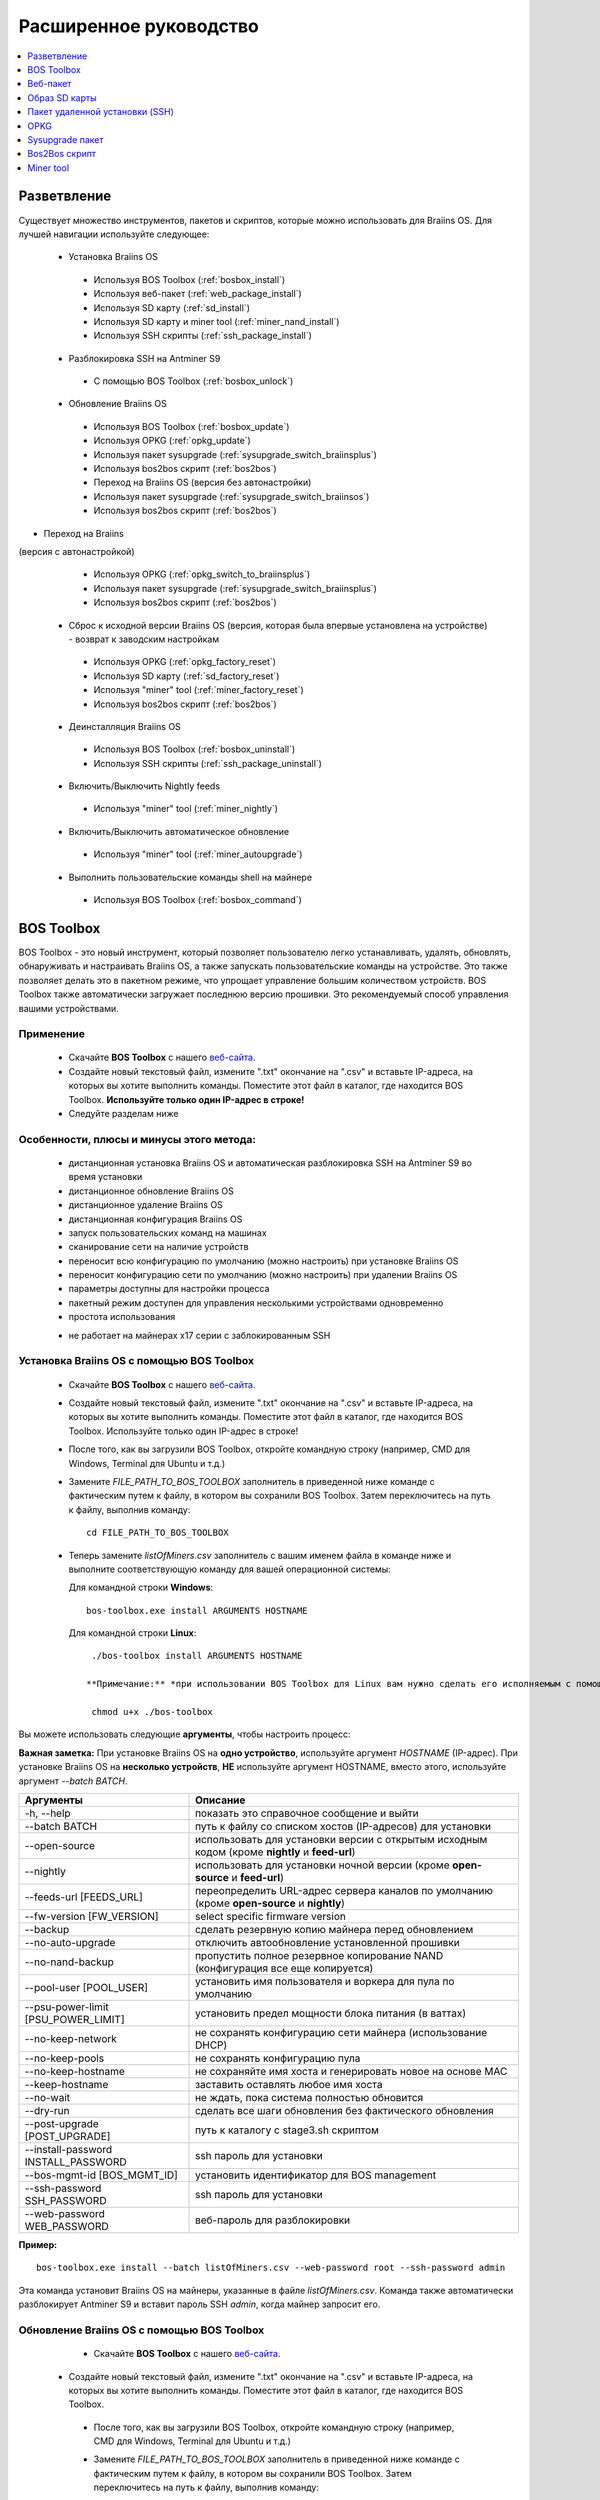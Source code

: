 #######################
Расширенное руководство
#######################

.. contents::
	:local:
	:depth: 1

*************
Разветвление
*************

Существует множество инструментов, пакетов и скриптов, которые можно использовать для Braiins OS. Для лучшей навигации используйте следующее:

 * Установка Braiins OS
 
  * Используя BOS Toolbox (:ref:`bosbox_install`)
  * Используя веб-пакет (:ref:`web_package_install`)
  * Используя SD карту (:ref:`sd_install`)
  * Используя SD карту и miner tool (:ref:`miner_nand_install`)
  * Используя SSH скрипты (:ref:`ssh_package_install`)

 * Разблокировка SSH на Antminer S9
 
  * С помощью BOS Toolbox (:ref:`bosbox_unlock`) 
  
 * Обновление Braiins OS
 
  * Используя BOS Toolbox (:ref:`bosbox_update`)
  * Используя OPKG (:ref:`opkg_update`)
  * Используя пакет sysupgrade (:ref:`sysupgrade_switch_braiinsplus`)
  * Используя bos2bos скрипт (:ref:`bos2bos`)
  
  * Переход на Braiins OS (версия без автонастройки)
 
  * Используя пакет sysupgrade (:ref:`sysupgrade_switch_braiinsos`)
  * Используя bos2bos скрипт (:ref:`bos2bos`)
  
* Переход на Braiins 
(версия с автонастройкой)
 
  * Используя OPKG (:ref:`opkg_switch_to_braiinsplus`)
  * Используя пакет sysupgrade (:ref:`sysupgrade_switch_braiinsplus`)
  * Используя bos2bos скрипт (:ref:`bos2bos`)
  
 * Сброс к исходной версии Braiins OS (версия, которая была впервые установлена на устройстве) - возврат к заводским настройкам
 
  * Используя OPKG (:ref:`opkg_factory_reset`)
  * Используя SD карту (:ref:`sd_factory_reset`)
  * Используя "miner" tool (:ref:`miner_factory_reset`)
  * Используя bos2bos скрипт (:ref:`bos2bos`)
  
 * Деинсталляция Braiins OS
 
  * Используя BOS Toolbox (:ref:`bosbox_uninstall`)
  * Используя SSH скрипты (:ref:`ssh_package_uninstall`)
  
 * Включить/Выключить Nightly feeds
 
  * Используя "miner" tool (:ref:`miner_nightly`)
  
 * Включить/Выключить автоматическое обновление
 
  * Используя "miner" tool (:ref:`miner_autoupgrade`)
  
 * Выполнить пользовательские команды shell на майнере
 
  * Используя BOS Toolbox (:ref:`bosbox_command`)

.. _bosbox:

***************
BOS Toolbox
***************

BOS Toolbox - это новый инструмент, который позволяет пользователю легко устанавливать, удалять, обновлять, обнаруживать и настраивать  Braiins OS, а также запускать пользовательские команды на устройстве. Это также позволяет делать это в пакетном режиме, что упрощает управление большим количеством устройств. BOS Toolbox также автоматически загружает последнюю версию прошивки. Это рекомендуемый способ управления вашими устройствами.

===========
Применение
===========

  * Скачайте **BOS Toolbox** с нашего `веб-сайта <https://braiins-os.com/>`_.
  * Создайте новый текстовый файл, измените ".txt" окончание на ".csv" и вставьте IP-адреса, на которых вы хотите выполнить команды. Поместите этот файл в каталог, где находится BOS Toolbox. **Используйте только один IP-адрес в строке!**
  * Следуйте разделам ниже
  
=========================================
Особенности, плюсы и минусы этого метода:
=========================================

  + дистанционная установка Braiins OS и автоматическая разблокировка SSH на Antminer S9 во время установки
  + дистанционное обновление Braiins OS
  + дистанционное удаление Braiins OS
  + дистанционная конфигурация Braiins OS
  + запуск пользовательских команд на машинах
  + сканирование сети на наличие устройств
  + переносит всю конфигурацию по умолчанию (можно настроить) при установке Braiins OS
  + переносит конфигурацию сети по умолчанию (можно настроить) при удалении Braiins OS
  + параметры доступны для настройки процесса
  + пакетный режим доступен для управления несколькими устройствами одновременно
  + простота использования
  
  - не работает на майнерах x17 серии с заблокированным SSH

.. _bosbox_install:

===================================================
Установка Braiins OS с помощью BOS Toolbox
===================================================

  * Скачайте **BOS Toolbox** с нашего `веб-сайта <https://braiins-os.com/>`_.
  * Создайте новый текстовый файл, измените ".txt" окончание на ".csv" и вставьте IP-адреса, на которых вы хотите выполнить команды. Поместите этот файл в каталог, где находится BOS Toolbox. Используйте только один IP-адрес в строке!
  * После того, как вы загрузили BOS Toolbox, откройте командную строку (например, CMD для Windows, Terminal для Ubuntu и т.д.)
  * Замените *FILE_PATH_TO_BOS_TOOLBOX* заполнитель в приведенной ниже команде с фактическим путем к файлу, в котором вы сохранили BOS Toolbox. Затем переключитесь на путь к файлу, выполнив команду: ::

      cd FILE_PATH_TO_BOS_TOOLBOX

  * Теперь замените *listOfMiners.csv* заполнитель с вашим именем файла в команде ниже и выполните соответствующую команду для вашей операционной системы:

    Для командной строки **Windows**: ::

      bos-toolbox.exe install ARGUMENTS HOSTNAME

    Для командной строки **Linux**: ::
      
      ./bos-toolbox install ARGUMENTS HOSTNAME

     **Примечание:** *при использовании BOS Toolbox для Linux вам нужно сделать его исполняемым с помощью следующей команды (это нужно сделать только один раз):* ::
  
      chmod u+x ./bos-toolbox

Вы можете использовать следующие **аргументы**, чтобы настроить процесс:

**Важная заметка:** 
При установке Braiins OS на **одно устройство**, используйте аргумент *HOSTNAME* (IP-адрес).
При установке Braiins OS на **несколько устройств**, **НЕ** используйте аргумент HOSTNAME, вместо этого, используйте аргумент *--batch BATCH*.

====================================  ===============================================================================
Аргументы                             Описание
====================================  ===============================================================================
-h, --help                            показать это справочное сообщение и выйти
--batch BATCH                         путь к файлу со списком хостов (IP-адресов) для установки
--open-source         		      использовать для установки версии с открытым исходным кодом (кроме **nightly** и **feed-url**)
--nightly             		      использовать для установки ночной версии (кроме **open-source** и **feed-url**)
--feeds-url [FEEDS_URL]		      переопределить URL-адрес сервера каналов по умолчанию (кроме **open-source** и **nightly**)
--fw-version [FW_VERSION]	      select specific firmware version
--backup                              сделать резервную копию майнера перед обновлением
--no-auto-upgrade                     отключить автообновление установленной прошивки
--no-nand-backup                      пропустить полное резервное копирование NAND (конфигурация все еще копируется)
--pool-user [POOL_USER]               установить имя пользователя и воркера для пула по умолчанию
--psu-power-limit [PSU_POWER_LIMIT]   установить предел мощности блока питания (в ваттах)
--no-keep-network                     не сохранять конфигурацию сети майнера (использование DHCP)
--no-keep-pools                       не сохранять конфигурацию пула
--no-keep-hostname                    не сохраняйте имя хоста и генерировать новое на основе MAC
--keep-hostname                       заставить оставлять любое имя хоста
--no-wait                             не ждать, пока система полностью обновится
--dry-run                             сделать все шаги обновления без фактического обновления
--post-upgrade [POST_UPGRADE]         путь к каталогу с stage3.sh скриптом
--install-password INSTALL_PASSWORD   ssh пароль для установки
--bos-mgmt-id [BOS_MGMT_ID]	      установить идентификатор для BOS management
--ssh-password SSH_PASSWORD	      ssh пароль для установки
--web-password WEB_PASSWORD	      веб-пароль для разблокировки
====================================  ===============================================================================

**Пример:**

::

  bos-toolbox.exe install --batch listOfMiners.csv --web-password root --ssh-password admin

Эта команда установит Braiins OS на майнеры, указанные в файле *listOfMiners.csv*. Команда также автоматически разблокирует Antminer S9 и вставит пароль SSH *admin*, когда майнер запросит его.

.. _bosbox_update:

==============================================
Обновление Braiins OS с помощью BOS Toolbox
==============================================

  * Скачайте **BOS Toolbox** с нашего `веб-сайта <https://braiins-os.com/open-source/download/>`_.
 * Создайте новый текстовый файл, измените ".txt" окончание на ".csv" и вставьте IP-адреса, на которых вы хотите выполнить команды. Поместите этот файл в каталог, где находится BOS Toolbox.
  * После того, как вы загрузили BOS Toolbox, откройте командную строку (например, CMD для Windows, Terminal для Ubuntu и т.д.)
  * Замените *FILE_PATH_TO_BOS_TOOLBOX* заполнитель в приведенной ниже команде с фактическим путем к файлу, в котором вы сохранили BOS Toolbox. Затем переключитесь на путь к файлу, выполнив команду: ::

      cd FILE_PATH_TO_BOS_TOOLBOX

 * Теперь замените *listOfMiners.csv* заполнитель с вашим именем файла в команде ниже и выполните соответствующую команду для вашей операционной системы:

    Для командной строки **Windows**: ::

      bos-toolbox.exe update ARGUMENTS HOSTNAME

    Для командной строки **Linux**: ::
      
      ./bos-toolbox update ARGUMENTS HOSTNAME

     **Примечание:** *при использовании BOS Toolbox для Linux вам нужно сделать его исполняемым с помощью следующей команды (это нужно сделать только один раз):* ::
  
      chmod u+x ./bos-toolbox

Вы можете использовать следующие **аргументы**, чтобы настроить процесс:

**Важная заметка:** 
При установке Braiins OS на **одно устройство**, используйте аргумент *HOSTNAME* (IP-адрес).
При установке Braiins OS на **несколько устройств**, **НЕ** используйте аргумент HOSTNAME, вместо этого, используйте аргумент *--batch BATCH*.

====================================  ============================================================
Аргументы                             Описание
====================================  ============================================================
--h, --help                           показать это справочное сообщение и выйти
--batch BATCH                         путь к файлу со списком хостов для установки
-p PASSWORD, --password PASSWORD      пароль администратора
-i, --ignore                          не останавливаться на ошибках
====================================  ============================================================


**Пример:**

::

  bos-toolbox.exe update --batch listOfMiners.csv

Эта команда будет искать обновление для майнеров, указанных в *listOfMiners.csv*, и обновлять их, если появится новая версия прошивки.

.. _bosbox_uninstall:

================================================
Деинсталляция Braiins OS с помощью BOS Toolbox
================================================

  * Скачайте **BOS Toolbox** с нашего `веб-сайта <https://braiins-os.com/open-source/download/>`_.
  * Создайте новый текстовый файл в своем текстовом редакторе и вставьте IP-адреса, на которых вы хотите выполнить команды. Каждый IP-адрес должен быть разделен запятой. (Обратите внимание, что вы можете найти IP-адрес в веб-интерфейсе Braiins OS, перейдя в *Status -> Overview*.) Затем сохраните файл в том же каталоге, в котором вы сохранили BOS Toolbox, и измените ".txt" окончание на ".csv".
  * После того, как вы загрузили BOS Toolbox и сохранили .csv фаил, откройте командную строку (например, CMD для Windows, Terminal для Ubuntu и т.д.)
  * Замените *FILE_PATH_TO_BOS_TOOLBOX* заполнитель в приведенной ниже команде с фактическим путем к файлу, в котором вы сохранили BOS Toolbox. Затем переключитесь на путь к файлу, выполнив команду: ::

      cd FILE_PATH_TO_BOS_TOOLBOX

   * Теперь замените *listOfMiners.csv* заполнитель с вашим именем файла в команде ниже и выполните соответствующую команду для вашей операционной системы:

     Для командной строки **Windows**: ::

      bos-toolbox.exe uninstall ARGUMENTS HOSTNAME
 
     Для командной строки **Linux**: ::
      
      ./bos-toolbox uninstall ARGUMENTS HOSTNAME

    **Примечание:** *при использовании BOS Toolbox для Linux вам нужно сделать его исполняемым с помощью следующей команды (это нужно сделать только один раз):* ::
  
      chmod u+x ./bos-toolbox

Вы можете использовать следующие **аргументы**, чтобы настроить процесс:

**Важная заметка:** 
При установке Braiins OS на **одно устройство**, используйте аргумент *HOSTNAME* (IP-адрес).
При установке Braiins OS на **несколько устройств**, **НЕ** используйте аргумент HOSTNAME, вместо этого, используйте аргумент *--batch BATCH*.

====================================  ======================================================================
Аргументы                             Описание
====================================  ======================================================================
-h, --help                            показать это справочное сообщение и выйти
--batch BATCH                         путь к файлу со списком хостов для установки
--install-password INSTALL_PASSWORD   пароль ssh для установки
--feeds-url [FEEDS_URL]		      переопределить URL-адрес сервера каналов по умолчанию
--nand-restore			      использовать полное восстановление NAND из предыдущей резервной копии
====================================  ======================================================================

**Пример:**

::

  bos-toolbox.exe uninstall --batch listOfMiners.csv

Эта команда удалит Braiins OS из майнеров, указанных в файле *listOfMiners.csv*, и установит стандартную прошивку по умолчанию.

.. _bosbox_configure:

==============================================
Настройка  Braiins OS с помощью BOS Toolbox
==============================================

  * Скачайте **BOS Toolbox** с нашего `веб-сайта <https://braiins-os.com/open-source/download/>`_.
  * Создайте новый текстовый файл в своем текстовом редакторе и вставьте IP-адреса, на которых вы хотите выполнить команды. Каждый IP-адрес должен быть разделен запятой. (Обратите внимание, что вы можете найти IP-адрес в веб-интерфейсе Braiins OS, перейдя в *Status -> Overview*.) Затем сохраните файл в том же каталоге, в котором вы сохранили BOS Toolbox, и измените ".txt" окончание на ".csv".
  * После того, как вы загрузили BOS Toolbox и сохранили .csv фаил, откройте командную строку (например, CMD для Windows, Terminal для Ubuntu и т.д.)
  * Замените *FILE_PATH_TO_BOS_TOOLBOX* заполнитель в приведенной ниже команде с фактическим путем к файлу, в котором вы сохранили BOS Toolbox. Затем переключитесь на путь к файлу, выполнив команду: ::

      cd FILE_PATH_TO_BOS_TOOLBOX

  *Теперь замените *listOfMiners.csv* заполнитель с вашим именем файла в команде ниже и выполните соответствующую команду для вашей операционной системы

    Для командной строки **Windows**: ::

      bos-toolbox.exe config ARGUMENTS ACTION TABLE

    Для командной строки **Linux**: ::
      
      ./bos-toolbox config ARGUMENTS ACTION TABLE

    *Примечание:** *при использовании BOS Toolbox для Linux вам нужно сделать его исполняемым с помощью следующей команды (это нужно сделать только один раз):* ::
  
      chmod u+x ./bos-toolbox

ы можете использовать следующие **аргументы**, чтобы настроить процесс:

====================================  ============================================================
Аргументы                             Описание
====================================  ============================================================
-h, --help                            показать это справочное сообщение и выйти
-u USER, --user USER                  имя пользователя администратора
-p PASSWORD, --password PASSWORD      пароль администратора или "prompt"
-P, --change-password		      разрешить изменение пароля (на тот, который указан в *listOfMiners.csv*)
-c, --check                           пробный прогон sans 
-i, --ignore                          не останавливаться на ошибках
====================================  ============================================================

Вам **необходимо использовать одно** из следующих **действий** чтобы отрегулировать процесс:

====================================  ============================================================
Аргументы                             Описание
====================================  ============================================================
load                                  загрузить текущую конфигурацию майнеров (указанную в 
                                      файле CSV) и вставить их в файл CSV
save                                  сохранить настройки из файла CSV для майнеров 
                                      (без применения)
apply                                 применить настройки, которые были скопированы из файла CSV к 
                                      майнерам
save_apply                            сохранить и применить настройки из файла CSV к майнерам
====================================  ============================================================

**Пример:**

::

  bos-toolbox.exe config --user root load listOfMiners.csv
  
  #отредактируйте файл CSV с помощью редактора электронных таблиц (например: Office Excel, LibreOffice Calc, etc.)
  
  bos-toolbox.exe config --user root -p admin -P save_apply listOfMiners.csv

Первая команда загрузит конфигурацию майнеров, указанную в *listOfMiners.csv* (используя логин *root*) и сохранит ее в CSV-файле. Теперь вы можете открыть файл и редактировать то, что вам нужно. После редактирования файла вторая команда скопирует настройки обратно в майнеры, применит их и изменит пароль на пароль в столбце пароля.

.. _bosbox_scan:

===============================================================
Сканирование сети для выявления майнеров с помощью BOS Toolbox
===============================================================

  * Скачайте **BOS Toolbox** с нашего `веб-сайта <https://braiins-os.com/open-source/download/>`_.
  * Создайте новый текстовый файл в своем текстовом редакторе и вставьте IP-адреса, на которых вы хотите выполнить команды. Каждый IP-адрес должен быть разделен запятой. (Обратите внимание, что вы можете найти IP-адрес в веб-интерфейсе Braiins OS, перейдя в *Status -> Overview*.) Затем сохраните файл в том же каталоге, в котором вы сохранили BOS Toolbox, и измените ".txt" окончание на ".csv".
  * После того, как вы загрузили BOS Toolbox и сохранили .csv фаил, откройте командную строку (например, CMD для Windows, Terminal для Ubuntu и т.д.)
  * Замените *FILE_PATH_TO_BOS_TOOLBOX* заполнитель в приведенной ниже команде с фактическим путем к файлу, в котором вы сохранили BOS Toolbox. Затем переключитесь на путь к файлу, выполнив команду: ::

      cd FILE_PATH_TO_BOS_TOOLBOX

 * Теперь замените *listOfMiners.csv* заполнитель с вашим именем файла в команде ниже и выполните соответствующую команду для вашей операционной системы:

    Для командной строки **Windows**: ::

      bos-toolbox.exe discover ARGUMENTS

    Для командной строки **Linux**: ::
      
      ./bos-toolbox discover ARGUMENTS

    **Примечание:** *при использовании BOS Toolbox для Linux вам нужно сделать его исполняемым с помощью следующей команды (это нужно сделать только один раз):* ::
  
      chmod u+x ./bos-toolbox

Вы можете использовать следующие **аргументы**, чтобы настроить процесс:

====================================  ============================================================
Аргументы                             Описание
====================================  ============================================================
-h, --help                            показать это справочное сообщение и выйти
====================================  ============================================================

Вам **необходимо использовать одно** из следующих **действий** чтобы отрегулировать процесс:

====================================  ============================================================
Аргументы                             Описание
====================================  ============================================================
scan                                  активно сканировать предоставленный диапазон адресов
listen                                прослушивание входящей трансляции с устройств
                                      (при нажатии кнопки отчета IP)
====================================  ============================================================

**Пример:**

::

  #scan the network, in the range 10.10.10.0 - 10.10.10.255
  bos-toolbox.exe discover scan 10.10.10.0/24

  #scan the network, in the range 10.10.0.0 - 10.10.255.255
  bos-toolbox.exe discover scan 10.10.0.0/16

  #scan the network, in the range 10.0.0.0 - 10.255.255.255
  bos-toolbox.exe discover scan 10.0.0.0/8
  
.. _bosbox_command:
  
=============================================================
Пользовательские команды на майнерах, используя BOS Toolbox
=============================================================

  * Скачайте **BOS Toolbox** с нашего `веб-сайта <https://braiins-os.com/plus/download/>`_.
  * Создайте новый текстовый файл в своем текстовом редакторе и вставьте IP-адреса, на которых вы хотите выполнить команды. Каждый IP-адрес должен быть разделен запятой. (Обратите внимание, что вы можете найти IP-адрес в веб-интерфейсе Braiins OS, перейдя в *Status -> Overview*.) Затем сохраните файл в том же каталоге, в котором вы сохранили BOS Toolbox, и измените ".txt" окончание на ".csv".
  * После того, как вы загрузили BOS Toolbox и сохранили .csv фаил, откройте командную строку (например, CMD для Windows, Terminal для Ubuntu и т.д.)
  * Замените *FILE_PATH_TO_BOS_TOOLBOX* заполнитель в приведенной ниже команде с фактическим путем к файлу, в котором вы сохранили BOS Toolbox. Затем переключитесь на путь к файлу, выполнив команду: ::

      cd FILE_PATH_TO_BOS_TOOLBOX

  * Теперь замените *listOfMiners.csv* заполнитель с вашим именем файла в команде ниже и выполните соответствующую команду для вашей операционной системы:

    Для командной строки **Windows**: ::

      bos-toolbox.exe command ARGUMENTS TABLE COMMAND

    Для командной строки **Linux**: ::
    
      ./bos-toolbox command ARGUMENTS TABLE COMMAND
      
     **Примечание:** *при использовании BOS Toolbox для Linux вам нужно сделать его исполняемым с помощью следующей команды (это нужно сделать только один раз):* ::
  
      chmod u+x ./bos-toolbox

Вы можете использовать следующие **аргументы**, чтобы настроить процесс:

====================================  ============================================================
Аргументы                             Описание
====================================  ============================================================
-h, --help                            показать это справочное сообщение и выйти
-a, --auto                            использовать ssh, если rpc недоступен
-l, --legacy                          использовать ssh
-L, --no-legacy                       использовать rpc
-o, --output                          Захват и печать удаленного вывода
-O, --output-hostname                 Захват и печать удаленного вывода
-p PASSWORD, --password PASSWORD      Пароль администратора
-j JOBS, --jobs JOBS                  количество одновременных заданий
====================================  ============================================================

Вам **необходимо использовать одно** из следующих **действий** чтобы отрегулировать процесс:

====================================  ============================================================
Команды                               Описание
====================================  ============================================================
start                                 Запуск BOSminer
stop                                  Остановка BOSminer
*custom_shell_command*                Замените *custom_shell_command* вашей shell командой 
                                      (например *cat /etc/bosminer.toml* чтобы показать содержание 
                                      конфигурационного файла *bosminer.toml*
====================================  ============================================================

**Пример:**

::

  #остановить BOSminer, эффективно останавливая майнинг и уменьшая потребляемую мощность до минимума
  bos-toolbox.exe command -o list.csv stop 

.. _bosbox_unlock:

=======================================================
Разблокировка SSH на Antminer S9 с помощью BOS Toolbox
=======================================================

**Note:** Функциональность разблокировки является частью процесса установки и выполняется автоматически.

  * Скачайте **BOS Toolbox** с нашего `веб-сайта <https://braiins-os.com/plus/download/>`_.
  * Создайте новый текстовый файл, измените ".txt" окончание на ".csv" и вставьте IP-адреса, на которых вы хотите выполнить команды. Поместите этот файл в каталог, где находится BOS+ Toolbox. Используйте только один IP-адрес в строке!
  * После того, как вы загрузили BOS Toolbox, откройте командную строку (например, CMD для Windows, Terminal для Ubuntu и т.д.)
  * Замените *FILE_PATH_TO_BOS_TOOLBOX* заполнитель в приведенной ниже команде с фактическим путем к файлу, в котором вы сохранили BOS Toolbox. Затем переключитесь на путь к файлу, выполнив команду: ::

      cd FILE_PATH_TO_BOS+_TOOLBOX

  * Теперь замените *listOfMiners.csv* заполнитель с вашим именем файла в команде ниже и выполните соответствующую команду для вашей операционной системы:

    Для командной строки **Windows**: ::

      bos-toolbox.exe unlock ARGUMENTS HOSTNAME

    Для командной строки **Linux**: ::
      
      ./bos-toolbox unlock ARGUMENTS HOSTNAME

    **Примечание:** *при использовании BOS Toolbox для Linux, вам нужно сделать его исполняемым с помощью следующей команды (это нужно сделать только один раз):* ::
  
      chmod u+x ./bos-toolbox

Вы можете использовать следующие **аргументы**, чтобы настроить процесс:

**Важная заметка:** 
При установке Braiins OS на **одно устройство**, используйте аргумент *HOSTNAME* (IP address).
При установке Braiins OS на **несколько устройств**, **НЕ** используйте аргумент *HOSTNAME*, вместо этого, используйте аргумент *--batch BATCH*.

====================================  ============================================================
Аргументы                             Описание
====================================  ============================================================
--h, --help                           Показать это справочное сообщение и выйти
--batch BATCH                         Путь к файлу со списком хостов (IP-адресов) для установки
-u USERNAME, --username USERNAME      Имя пользователя для веб-интерфейса
-p PASSWORD, --password PASSWORD      Пароль для веб-интерфейса
--port PORT                           Порт antminer веб-интерфейса
--ssl                                 Если использовать SSL
====================================  ============================================================


**Пример:**

::

  bos-toolbox.exe unlock --batch listOfMiners.csv -p admin

Эта команда разблокирует SSH на майнерах, указанных в *listOfMiners.csv*.

.. _web_package:

***********
Веб-пакет
***********

Веб-пакет можно использовать для переключения со стоковой прошивки, выпущенной до 2019 года. Он также должен работать на других прошивках, основанных на стоковой версии. Этот пакет нельзя использовать на стоковой прошивке, выпущенной в 2019 году и позже, из-за проверки подписи, которая была реализована. Проверка подписи предотвращает использование иных, чем оригинальные стоковые прошивки.

==========
Применение
==========

  * Скачайте **Веб-пакет** с нашего `веб-сайта <https://braiins-os.com/>`_.
  * Следуйте разделам ниже

=========================================
Особенности, плюсы и минусы этого метода:
=========================================

  + заменяет стоковую прошивку на Braiins OS без использования дополнительных инструментов
  + переносит конфигурацию сети
  + переносит пул URL, имена пользователей и пароли
  
  - не может использоваться на стоковой прошивке, выпущенной в 2019 году и позже
  - невозможно настроить установку (например, он всегда будет переносить настройки сети)
  - нет пакетного режима (для массовой установки), если вы не создаете свои собственные скрипты

.. _web_package_install:

===========================================
Установите Braiins OS с помощью веб-пакета
===========================================

  * Скачайте **Веб-пакет** с нашего `веб-сайта <https://braiins-os.com/>`_.
  * Войдите на свой майнер и перейдите в раздел *System -> Upgrade*.
  * Загрузите загруженный пакет и прошейте образ.
  
.. _sd:

***************
Образ SD карты
***************

Если вы используете стандартную прошивку, выпущенную в 2019 году и позже, единственный способ установить Braiins OS - это вставить SD-карту с прошивкой Braiins OS. В 2019 году SSH-соединение было заблокировано, и проверка подписи в веб-интерфейсе предотвращает использование других программных прошивок.

==========
Применение
==========

  * Скачайте **Образ SD карты** с нашего `веб-сайта <https://braiins-os.com/>`_.
  * Следуйте разделам ниже

=========================================
Особенности, плюсы и минусы этого метода:
=========================================

  + заменяет SSH заблокированную стоковую прошивку на Braiins OS
  + использует конфигурацию сети, хранящуюся в NAND (это можно отключить, см. раздел *Настройки сети* ниже)
  
  - не переносит пул URL, имена пользователей и пароли
  - нет пакетного режима (для массовой установки)

.. _sd_install:

========================================
Установка Braiins OS с помощью SD карты
========================================

 * Скачайте Образ SD карты с нашего `веб-сайта <https://braiins-os.com/>`_.
 * Перенесите загруженный образ на SD-карту (например, используя `Etcher <https://etcher.io/>`_). *Примечание. Простое копирование на SD-карту не будет работать. SD-карта должна быть перепрошита!*
 * **(Только Antminer S9)** Настройте перемычки для загрузки с SD-карты (вместо памяти NAND), как показано ниже.

  .. |pic1| image:: ../_static/s9-jumpers.png
      :width: 45%
      :alt: S9 Jumpers

  .. |pic2| image:: ../_static/s9-jumpers-board.png
      :width: 45%
      :alt: S9 Jumpers Board

  |pic1|  |pic2|

 * Вставьте SD-карту в устройство, затем запустите устройство.
 * Через некоторое время вы сможете получить доступ к интерфейсу Braiins OS через IP-адрес устройства.
 * *[Необязательно]:* Теперь вы можете установить Braiins OS на NAND (см. раздел :ref:`sd_nand_install`)

.. _sd_network:

================
Настройки сети
================
 
 По умолчанию используется конфигурация сети, хранящаяся в NAND, при запуске Braiins OS с SD-карты. Эта функция может быть отключена, следуя инструкциям ниже:

  * Смонтируйте первый раздел FAT на SD-карте
  * Откройте файл uEnv.txt и вставьте следующий стринг (убедитесь, что в на каждой строке только один стринг)

  ::

    cfg_override=no

Отключение использования старых сетевых настроек полезно для пользователей, у которых есть проблемы с тем, что майнер не виден в сети (например, статический IP-адрес, используемый в NAND, находится вне зоны действия сети). При этом используется DHCP.

.. _sd_nand_install:

===============
NAND установка
===============

SD-карту можно использовать для замены встроенного программного обеспечения NAND на Braiins OS. Это можно сделать либо:
  * используя веб-интерфейс - раздел *System -> Install current system to device (NAND)*
  * используя *miner* tool через SSH - следуйте этому разделу руководства :ref:`miner_nand_install`

.. _sd_factory_reset:

=============================================
Braiins OS сброс настроек с помощью SD-карты
=============================================

Вы можете сделать сброс до заводских настроек, следуя инструкциям ниже:

  * Смонтируйте первый раздел FAT на SD-карте
  * Откройте файл uEnv.txt и вставьте следующий стринг (убедитесь, что в на каждой строке только один стринг)

  ::

    factory_reset=yes

.. _ssh_package:

********************************
Пакет удаленной установки (SSH)
********************************

С помощью *Пакета удаленной установки (SSH)* вы можете установить или удалить Braiins OS. Этот метод не рекомендуется, так как требует установки Python. Вместо этого используйте BOS Toolbox.

===========
Применение
===========

  * Скачайте **Пакет удаленной установки (SSH)** с нашего `веб-сайта <https://braiins-os.com/>`_.
  * Следуйте разделам ниже

=========================================
Особенности, плюсы и минусы этого метода:
=========================================

  + дистанционная установка Braiins OS
  + дистанционное удаление Braiins OS
  + переносит всю конфигурацию по умолчанию (можно настроить) при установке Braiins OS
  + переносит конфигурацию сети по умолчанию (можно настроить) при удалении Braiins OS
  + параметры доступны для настройки процесса
  
  - нет пакетного режима (для массовой установки), если вы не создаете свои собственные скрипты
  - требует долгой установки
  - не работает на майнере с заблокированным SSH

.. _ssh_package_environment:

===========================
Подготовка среды
===========================

Во-первых, вам нужно подготовить среду Python. Это состоит из следующих шагов:

* *(Только Windows)* Устонавите *Ubuntu for Windows 10* доступный в Microsoft Store `здесь. <https://www.microsoft.com/en-us/store/p/ubuntu/9nblggh4msv6>`_
* Выполните следующие команды в терминале командной строки:

*(Обратите внимание, что команды совместимы с Ubuntu и Ubuntu для Windows 10. Если вы используете другой дистрибутив Linux или другую ОС, пожалуйста, ознакомьтесь с соответствующей документацией и отредактируйте команды при необходимости.)*

::

  #Обновите репозитории и установите зависимости
  sudo apt update && sudo apt install python3 python3-virtualenv virtualenv
  
  #Скачайте и распакуйте пакет прошивки
  #Antminer S9
  wget -c https://feeds.braiins-os.org/20.09/braiins-os_am1-s9_ssh_2020-09-07-0-e50f2a1b-20.09.tar.gz -O - | tar -xz
  
  #Antminer S17
  wget -c https://feeds.braiins-os.org/20.09/braiins-os_am2-s17_ssh_2020-09-07-0-e50f2a1b-20.09.tar.gz -O - | tar -xz

  #Change the directory to the unpacked firmware folder
  #Antminer S9
  cd ./braiins-os_am1-s9_ssh_2020-09-07-0-e50f2a1b-20.09
  
  #Antminer S17
  cd ./braiins-os_am2-s17_ssh_2020-09-07-0-e50f2a1b-20.09

  #Создайте виртуальную среду и активируйте ее
  virtualenv --python=/usr/bin/python3 .env && source .env/bin/activate
  
  #Установите необходимые пакеты Python
  python3 -m pip install -r requirements.txt

.. _ssh_package_install:

==========================================
Установка Braiins OS с помощью SSH-пакета
==========================================

Установка Braiins OS с использованием так называемого *Метода SSH* состоит из следующих шагов:

* *(Кастомная прошивка)* Перепрошейте на заводскую прошивкую Этот шаг можно пропустить, если устройство работает на заводской прошивке или на предыдущих версиях Braiins OS. *(Примечание: вполне возможно, что Braiins OS может быть установлен непосредственно поверх кастомной прошивки, но, поскольку они отличаются от стоковой версии, может потребоваться сначала прошить стоковую прошивку.)*
* *(Только Windows)* Установите *Ubuntu for Windows 10* оступный в Microsoft Store `здесь. <https://www.microsoft.com/en-us/store/p/ubuntu/9nblggh4msv6>`_
* Подготовьте среду Python, которая описана в разделе :ref:`ssh_package_environment`.
* Выполните следующие команды в терминале командной строки (заменить заполнитель ``IP_ADDRESS`` соответственно) :

*(Обратите внимание, что команды совместимы с Ubuntu и Ubuntu для Windows 10. Если вы используете другой дистрибутив Linux или другую ОС, пожалуйста, ознакомьтесь с соответствующей документацией и отредактируйте команды при необходимости.)*

::

  #Измените каталог на распакованную папку с прошивкой (если ее еще нет в папке с прошивкой)
  #Antminer S9
  cd ./braiins-os_am1-s9_ssh_2020-09-07-0-e50f2a1b-20.09
  
  #Antminer S17
  cd ./braiins-os_am2-s17_ssh_2020-09-07-0-e50f2a1b-20.09
    
  #Активируйте виртуальную среду (если она еще не активирована)
  source .env/bin/activate
  
  ##Запустите скрипт для установки Braiins OS
  python3 upgrade2bos.py IP_ADDRESS

.. _ssh_package_uninstall:

==============================================
Деинсталляция Braiins OS с помошью SSH-пакета
==============================================

.. _ssh_package_uninstall_image:

Использование заводского образа прошивки
=========================================

Во-первых, вам нужно подготовить среду Python, которая описана в разделе :ref:`ssh_package_environment`.

На Antminer S9, вы можете прошить заводской образ прошивки с сайта производителя, с тем, что``FACTORY_IMAGE`` это bпуть к файлу или URL к ``tar.gz`` (не извлеченному!) файлу. Поддерживаемые изображения с соответствующими хэшами MD5 перечислены в 
`platform.py <https://github.com/braiins/braiins/blob/master/braiins-os/upgrade/am1/platform.py>`__
file.

Запустите (заменив заполнители ``FACTORY_IMAGE`` и ``IP_ADDRESS`` соответственно):

::

  #Antminer S9
  cd ~/braiins-os_am1-s9_ssh_2020-09-07-0-e50f2a1b-20.09 && source .env/bin/activate
  python3 restore2factory.py --factory-image FACTORY_IMAGE IP_ADDRESS
  
  #Antminer S17
  cd ~/braiins-os_am2-s17_ssh_2020-09-07-0-e50f2a1b-20.09 && source .env/bin/activate
  python3 restore2factory.py --factory-image FACTORY_IMAGE IP_ADDRESS

.. _ssh_package_uninstall_backup:

Использование ранее созданной резервной копии
=============================================

Во-первых, вам нужно подготовить среду Python, которая описана в разделе :ref:`ssh_package_environment`.

Если вы создали резервную копию оригинальной прошивки во время установки Braiins OS, вы можете восстановить ее с помощью следующих команд (замените заполнители ``BACKUP_ID_DATE`` и ``IP_ADDRESS`` соответственно):

::

  #Antminer S9
  cd ~/braiins-os_am1-s9_ssh_2020-09-07-0-e50f2a1b-20.09 && source .env/bin/activate
  python3 restore2factory.py backup/BACKUP_ID_DATE/ IP_ADDRESS
  
  #Antminer S17
  cd ~/braiins-os_am2-s17_ssh_2020-09-07-0-e50f2a1b-20.09 && source .env/bin/activate
  python3 restore2factory.py backup/BACKUP_ID_DATE/ IP_ADDRESS

**Примечание: Этот метод не рекомендуется, так как создание резервной копии очень сложно. Резервная копия может быть повреждена, и проверить ее невозможно. Используйте на свой страх и риск и убедитесь, что вы можете получить доступ к майнеру и вставить в него SD-карту, если восстановление не завершится успешно!**

.. _opkg:

****
OPKG
****

OPKG команды можно использовать после подключения к майнеру через SSH. Существует много команд OPKG, но в отношении Braiins OS вам нужно использовать только следующее:

  * *opkg update* - обновляет списки пакетов. Рекомендуется использовать эту команду перед другими командами OPKG.
  * *opkg install PACKAGE_NAME* установить определенный пакет. Рекомендуется использовать *opkg update* для обновления списков пакетов перед установкой пакетов.
  * *opkg remove PACKAGE_NAME*

Поскольку смена прошивки приводит к перезагрузке, ожидается следующий вывод:

::

  ...
  Collected errors:
  * opkg_conf_load: Could not lock /var/lock/opkg.lock: Resource temporarily unavailable.
    Saving config files...
    Connection to 10.10.10.1 closed by remote host.
    Connection to 10.10.10.1 closed.

=========================================
Особенности, плюсы и минусы этого метода:
=========================================

  + дистанционное обновление Braiins OS
  + дистанционный переход на Braiins OS с других версий
  + дистанционный возврат к первоначальной версии of Braiins OS
  + перенос конфигурации и продолжение майнинга без необходимости что-либо настраивать (при обновлении или переходе на Braiins OS с других версий)
  
  - нет пакетного режима (для массовой установки), если вы не создаете свои собственные скрипты
  
.. _opkg_update:

=====================================
Обновление Braiins OS с помощью OPKG
=====================================

С OPKG вы можете легко обновить текущую установку Braiins OS, подключившись к майнеру через SSH и используя следующие команды:

::

  opkg update
  opkg install firmware

   #Вы также можете подключиться к майнеру и одновременно запускать команды
  ssh root@IP_ADDRESS "opkg update && opkg install firmware"

Это перенесет конфигурацию и продолжит работу без необходимости что-либо настраивать.

.. _opkg_switch_to_braiinsplus:

=====================================================
Переход на Braiins OS с другой версии с помощью OPKG
=====================================================

С OPKG вы можете легко переключиться на Braiins OS, подключившись к майнеру через SSH и используя следующие команды:

::

  opkg update
  opkg install bos_plus

  #Вы также можете подключиться к майнеру и одновременно запускать команды
  ssh root@IP_ADDRESS "opkg update && opkg install bos_plus"

Это перенесет конфигурацию и продолжит работу без необходимости что-либо настраивать.

.. _opkg_factory_reset:

=========================================
Braiins OS сброс настроек с помощью OPKG
=========================================

С помощью OPKG вы можете легко вернуться к первоначальной версии Braiins OS (версии, которая была впервые установлена на этом устройстве), подключившись к майнеру по SSH и используя следующие команды:

::

  opkg update
  opkg remove firmware

  #Вы также можете подключиться к майнеру и одновременно запускать команды
  ssh root@IP_ADDRESS "opkg update && opkg remove firmware"

Это вернет конфигурацию в состояние после первой установки Braiins OS.

.. _sysupgrade:

******************
Sysupgrade пакет
******************

Sysupgrade используется для обновления системы, работающей на устройстве. С помощью этого метода вы можете установить различные версии Braiins OS или создать резервную копию системы. При установке прошивки с использованием *Braiins OS веб интерфейс* или *opkg install firmware* используется этот метод. Вместо этого метода рекомендуется использовать *Braiins OS веб интерфейс* или *opkg install firmware*.

===========
Применение
===========

Чтобы использовать sysupgrade, вам нужно подключиться к майнеру по SSH. Синтаксис следующий:

::

  sysupgrade [parameters] <image file or URL>

Наиболее важные параметры: **--help** (вывести справку) и **-F** для запуска установки. Рекомендуется использовать этот метод (кроме того, как описано ниже), только если вы действительно знаете, что делаете.

=========================================
Особенности, плюсы и минусы этого метода:
=========================================
  
  + устанавливает различные версии Braiins OS при одновременном подключении к майнеру
  + переносит конфигурацию
  + параметры доступны для настройки процесса
  
  - нет пакетного режима (для массовой установки), если вы не создаете свои собственные скрипты
  - не может переключиться на более старую версию Braiins OS (выпущенную ранее 2020)

.. _sysupgrade_switch_braiinsos:

================================================================================
Переход на Braiins OS (без автонастройки) из других версий с помощью Sysupgrade
================================================================================

Чтобы обновить более старую версию Braiins OS или перейти с более ранней версии Braiins OS, используйте следующую команду (замените заполнитель ``IP_ADDRESS`` соответственно):

::

  #Antminer S9
  ssh root@IP_ADDRESS 'wget -O /tmp/firmware.tar https://feeds.braiins-os.org/am1-s9/firmware_2020-09-07-0-e50f2a1b-20.09_arm_cortex-a9_neon.tar && sysupgrade /tmp/firmware.tar'
  
  #Antminer S17
  ssh root@IP_ADDRESS 'wget -O /tmp/firmware.tar https://feeds.braiins-os.org/am2-s17/firmware_2020-09-07-0-e50f2a1b-20.09_arm_cortex-a9_neon.tar && sysupgrade /tmp/firmware.tar'

Эта команда содержит следующие команды: 

  * **ssh** - подключиться к майнеру
  * **wget** - используется для загрузки файлов, в данном случае пакета прошивки
  * **sysupgrade** - фактически прошить скачанный пакет прошивки

.. _sysupgrade_switch_braiinsplus:

============================================================
Переход на Braiins OS из других версий с помощью Sysupgrade
============================================================

Чтобы обновить более старую версию Braiins OS, используйте следующую команду (замените заполнитель ``IP_ADDRESS`` соответственно):

::

  #Antminer S9
  ssh root@IP_ADDRESS 'wget -O /tmp/firmware.tar https://feeds.braiins-os.com/am1-s9/firmware_2020-09-07-1-463cb8d0-20.09-plus_arm_cortex-a9_neon.tar && sysupgrade /tmp/firmware.tar'
  
  #Antminer S17
  ssh root@IP_ADDRESS 'wget -O /tmp/firmware.tar https://feeds.braiins-os.com/am2-s17/firmware_2020-10-25-0-908ca41d-20.10-plus_arm_cortex-a9_neon.tar && sysupgrade /tmp/firmware.tar'

Эта команда содержит следующие команды: 

  * **ssh** - подключиться к майнеру
  * **wget** - используется для загрузки файлов, в данном случае пакета прошивки
  * **sysupgrade** - фактически прошить скачанный пакет прошивки

Примечание: Рекомендуется использовать *BOS Toolbox*, *Braiins OS веб интерфейс* или *opkg install bos_plus* вместо этого метода.

.. _bos2bos:

**************
Bos2Bos скрипт
**************

**Bos2Bos Скрипт не рекомендуется использовать, если только у вас не возникли проблемы с установкой с использованием других методов.** Этот метод работает, только если на устройстве уже запущена Braiins OS.

=========================================
Особенности, плюсы и минусы этого метода:
=========================================
  
  + дистанционная установка любой версии Braiins OS
  + установка чистой версии Braiins OS
  + параметры доступны для настройки процесса
  
  - нет пакетного режима (для массовой установки), если вы не создаете свои собственные скрипты

===========
Применение
===========

Использование скрипта Bos2Bos требует следующей настройки:

* *(Только Windows)* Установить *Ubuntu for Windows 10* доступен в Microsoft Store `здесь. <https://www.microsoft.com/en-us/store/p/ubuntu/9nblggh4msv6>`_
* Выполните следующие команды в терминале командной строки:

*(Обратите внимание, что команды совместимы с Ubuntu и Ubuntu для Windows 10. Если вы используете другой дистрибутив Linux или другую ОС, пожалуйста, ознакомьтесь с соответствующей документацией и отредактируйте команды при необходимости.)*

::
  
   #Обновите репозитории и установите зависимости
  sudo apt update && sudo apt install python3 python3-virtualenv virtualenv
  
  #Клонируйте хранилище
  git clone https://github.com/braiins/braiins-os.git
  
  #Измените каталог
  cd ./braiins-os/braiins-os/

  #Создайте виртуальную среду и активируйте ее
  virtualenv --python=/usr/bin/python3 .env && source .env/bin/activate
  
  #Установите необходимые пакеты Python
  python3 -m pip install -r requirements.txt

После успешного завершения настройки вы можете использовать следующие команды:

::

  #активировать виртуальную среду
  source .env/bin/activate

  #основное использование заключается в следующем
  python3 bos2bos.py FIRMWARE_URL IP_ADDRESS

  #описание всех доступных параметров может быть отображено с помощью следующей команды
  python3 bos2bos.py -h

**********
Miner tool
**********

.. _miner_nand_install:

=======================================
SD на NAND установка с помощью Miner tool
=======================================

SD-карту можно использовать для замены встроенного программного обеспечения NAND на Braiins OS. Это можно сделать, подключившись к майнеру по SSH и используя следующую команду:

  ::

    miner nand_install


.. _miner_factory_reset:

===============================================
Braiins OS сброс настроек с помощью Miner tool
===============================================

Сброс к заводским настройкам также можно выполнить с помощью *Miner tool*. Используйте следующую команду, чтобы сделать это:

  ::

    miner factory_reset

.. _miner_detect:

==================================================
Обнаружение устройств с светодиодами с Miner tool
==================================================

Вы можете найти устройство, включив мигающий светодиод, используя *Miner tool*. Используйте следующую команду, чтобы сделать это:

  ::

    #turn on LED blinking
    miner fault_light on

    #turn off LED blinking
    miner fault_light off
    
.. _miner_nightly:

======================================================
Включить/Выключить Nightly с использованием Miner tool
======================================================

Вы можете включить Nightly каналы, чтобы получать обновления последних ночных сборок. Эти сборки нацелены на скорейшее исправление критических проблем, и поэтому перед публикацией они не тестируются так же тщательно, как основные выпуски. Используйте эти сборки с осторожностью и только если они решают ваши проблемы. Чтобы включить/выключить Nightly, используйте следующую команду:

  ::

    #выключить nightly feeds
    miner nightly_feeds on

    #выключить nightly feeds
    miner nightly_feeds off

.. _miner_autoupgrade:

==========================================================================
Включить/Выключить автоматическое обновление с использованием Miner tool
==========================================================================

Вы можете включить функцию автоматического обновления, которая автоматически обновит систему до последней версии. Эта функция **включена** по умолчанию после перехода с **стоковой** прошивки и **выключена** по умолчанию после обновления с более старых версий **Braiins OS** или **Braiins OS+**. Чтобы вручную включить/отключить автоматическое обновление, используйте следующую команду:

  ::

    #включить автоматическое обновление
    miner auto_upgrade on

    #отключить автоматическое обновление
    miner auto_upgrade off
